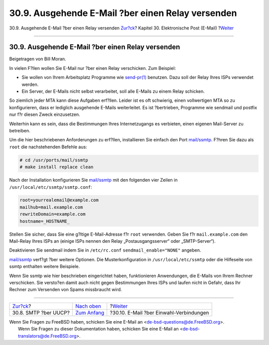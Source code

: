 ==================================================
30.9. Ausgehende E-Mail ?ber einen Relay versenden
==================================================

.. raw:: html

   <div class="navheader">

30.9. Ausgehende E-Mail ?ber einen Relay versenden
`Zur?ck <SMTP-UUCP.html>`__?
Kapitel 30. Elektronische Post (E-Mail)
?\ `Weiter <SMTP-dialup.html>`__

--------------

.. raw:: html

   </div>

.. raw:: html

   <div class="sect1">

.. raw:: html

   <div class="titlepage" xmlns="">

.. raw:: html

   <div>

.. raw:: html

   <div>

30.9. Ausgehende E-Mail ?ber einen Relay versenden
--------------------------------------------------

.. raw:: html

   </div>

.. raw:: html

   <div>

Beigetragen von Bill Moran.

.. raw:: html

   </div>

.. raw:: html

   </div>

.. raw:: html

   </div>

In vielen F?llen wollen Sie E-Mail nur ?ber einen Relay verschicken. Zum
Beispiel:

.. raw:: html

   <div class="itemizedlist">

-  Sie wollen von Ihrem Arbeitsplatz Programme wie
   `send-pr(1) <http://www.FreeBSD.org/cgi/man.cgi?query=send-pr&sektion=1>`__
   benutzen. Dazu soll der Relay Ihres ISPs verwendet werden.

-  Ein Server, der E-Mails nicht selbst verarbeitet, soll alle E-Mails
   zu einem Relay schicken.

.. raw:: html

   </div>

So ziemlich jeder MTA kann diese Aufgaben erf?llen. Leider ist es oft
schwierig, einen vollwertigen MTA so zu konfigurieren, dass er lediglich
ausgehende E-Mails weiterleitet. Es ist ?bertrieben, Programme wie
sendmail und postfix nur f?r diesen Zweck einzusetzen.

Weiterhin kann es sein, dass die Bestimmungen Ihres Internetzugangs es
verbieten, einen eigenen Mail-Server zu betreiben.

Um die hier beschriebenen Anforderungen zu erf?llen, installieren Sie
einfach den Port
`mail/ssmtp <http://www.freebsd.org/cgi/url.cgi?ports/mail/ssmtp/pkg-descr>`__.
F?hren Sie dazu als ``root`` die nachstehenden Befehle aus:

.. code:: screen

    # cd /usr/ports/mail/ssmtp
    # make install replace clean

Nach der Installation konfigurieren Sie
`mail/ssmtp <http://www.freebsd.org/cgi/url.cgi?ports/mail/ssmtp/pkg-descr>`__
mit den folgenden vier Zeilen in ``/usr/local/etc/ssmtp/ssmtp.conf``:

.. code:: programlisting

    root=yourrealemail@example.com
    mailhub=mail.example.com
    rewriteDomain=example.com
    hostname=_HOSTNAME_

Stellen Sie sicher, dass Sie eine g?ltige E-Mail-Adresse f?r ``root``
verwenden. Geben Sie f?r ``mail.example.com`` den Mail-Relay Ihres ISPs
an (einige ISPs nennen den Relay „Postausgangsserver“ oder
„SMTP-Server“).

Deaktivieren Sie sendmail indem Sie in ``/etc/rc.conf``
``sendmail_enable="NONE"`` angeben.

`mail/ssmtp <http://www.freebsd.org/cgi/url.cgi?ports/mail/ssmtp/pkg-descr>`__
verf?gt ?ber weitere Optionen. Die Musterkonfiguration in
``/usr/local/etc/ssmtp`` oder die Hilfeseite von ssmtp enthalten weitere
Beispiele.

Wenn Sie ssmtp wie hier beschrieben eingerichtet haben, funktionieren
Anwendungen, die E-Mails von Ihrem Rechner verschicken. Sie versto?en
damit auch nicht gegen Bestimmungen Ihres ISPs und laufen nicht in
Gefahr, dass Ihr Rechner zum Versenden von Spams missbraucht wird.

.. raw:: html

   </div>

.. raw:: html

   <div class="navfooter">

--------------

+--------------------------------+-------------------------------+--------------------------------------------+
| `Zur?ck <SMTP-UUCP.html>`__?   | `Nach oben <mail.html>`__     | ?\ `Weiter <SMTP-dialup.html>`__           |
+--------------------------------+-------------------------------+--------------------------------------------+
| 30.8. SMTP ?ber UUCP?          | `Zum Anfang <index.html>`__   | ?30.10. E-Mail ?ber Einwahl-Verbindungen   |
+--------------------------------+-------------------------------+--------------------------------------------+

.. raw:: html

   </div>

| Wenn Sie Fragen zu FreeBSD haben, schicken Sie eine E-Mail an
  <de-bsd-questions@de.FreeBSD.org\ >.
|  Wenn Sie Fragen zu dieser Dokumentation haben, schicken Sie eine
  E-Mail an <de-bsd-translators@de.FreeBSD.org\ >.
